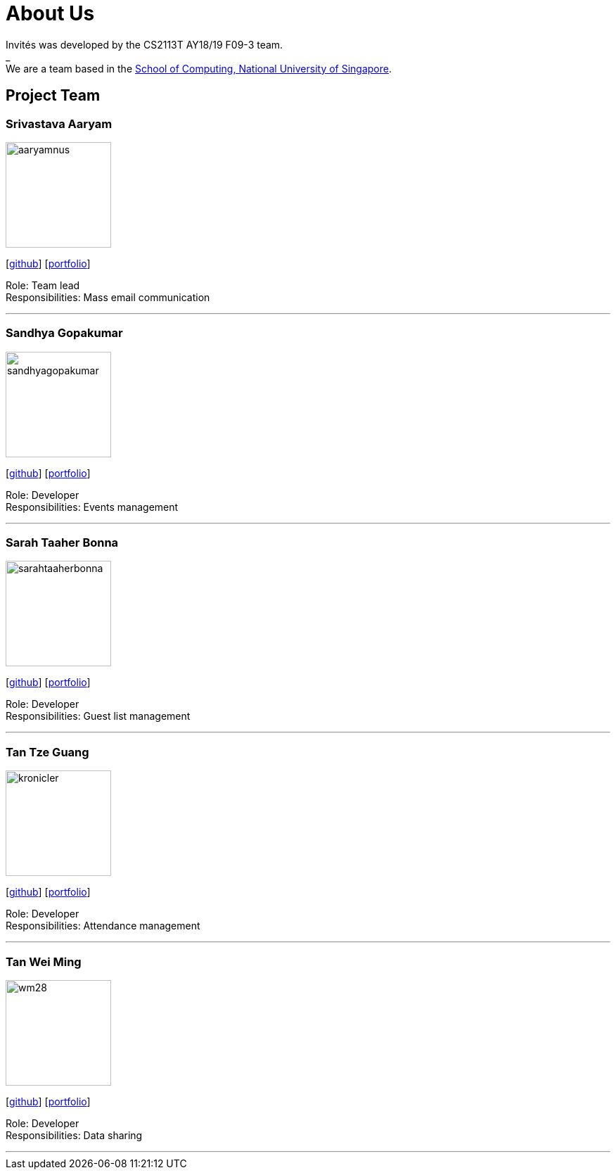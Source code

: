 = About Us
:site-section: AboutUs
:relfileprefix: team/
:imagesDir: images
:stylesDir: stylesheets

Invités was developed by the CS2113T AY18/19 F09-3 team. +
_ +
We are a team based in the http://www.comp.nus.edu.sg[School of Computing, National University of Singapore].

== Project Team

=== Srivastava Aaryam
image::aaryamnus.png[width="150", align="left"]
{empty}[http://github.com/aaryamNUS[github]] [<<aaryamnus#, portfolio>>]

Role: Team lead +
Responsibilities: Mass email communication

'''

=== Sandhya Gopakumar
image::sandhyagopakumar.png[width="150", align="left"]
{empty}[http://github.com/SandhyaGopakumar[github]] [<<sandhyagopakumar#, portfolio>>]

Role: Developer +
Responsibilities: Events management

'''

=== Sarah Taaher Bonna
image::sarahtaaherbonna.png[width="150", align="left"]
{empty}[http://github.com/SarahTaaherBonna[github]] [<<sarahtaaherbonna#, portfolio>>]

Role: Developer +
Responsibilities: Guest list management

'''

=== Tan Tze Guang
image::kronicler.png[width="150", align="left"]
{empty}[http://github.com/kronicler[github]] [<<kronicler#, portfolio>>]

Role: Developer +
Responsibilities: Attendance management

'''

=== Tan Wei Ming
image::wm28.png[width="150", align="left"]
{empty}[http://github.com/wm28[github]] [<<wm28#, portfolio>>]

Role: Developer +
Responsibilities: Data sharing

'''
